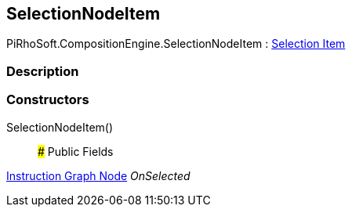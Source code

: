 [#reference/selection-node-item]

## SelectionNodeItem

PiRhoSoft.CompositionEngine.SelectionNodeItem : <<manual/selection-item,Selection Item>>

### Description

### Constructors

SelectionNodeItem()::

### Public Fields

<<manual/instruction-graph-node,Instruction Graph Node>> _OnSelected_::